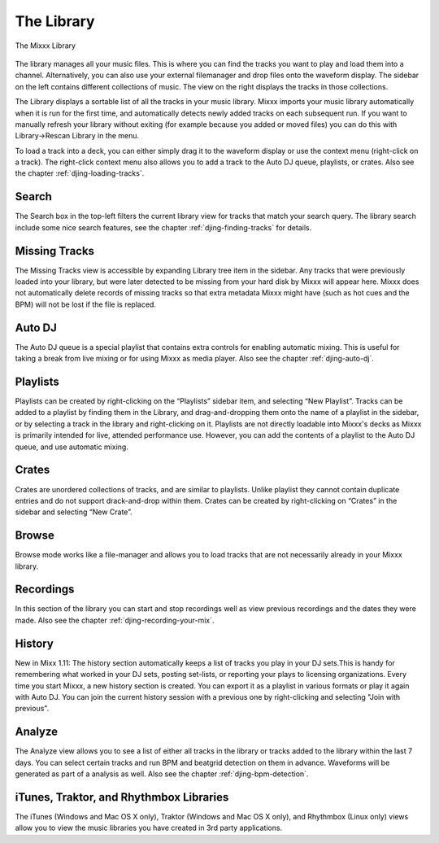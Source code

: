 The Library
***********

.. figure:: ../_static/Mixxx-1.10-Library.png
   :align: center
   :width: 100%
   :figwidth: 100%
   :alt: The Mixxx Library
   :figclass: pretty-figures

   The Mixxx Library

The library manages all your music files. This is where you can find the tracks
you want to play and load them into a channel. Alternatively, you can also use
your external filemanager and drop files onto the waveform display. The sidebar
on the left contains different collections of music. The view on the right
displays the tracks in those collections.

The Library displays a sortable list of all the tracks in your music
library. Mixxx imports your music library automatically when it is run for the
first time, and automatically detects newly added tracks on each subsequent
run. If you want to manually refresh your library without exiting (for example
because you added or moved files) you can do this with Library→Rescan Library in
the menu.

To load a track into a deck, you can either simply drag it to the waveform
display or use the context menu (right-click on a track). The right-click
context menu also allows you to add a track to the Auto DJ queue, playlists, or
crates. Also see the chapter :ref:`djing-loading-tracks`.

Search
======

The Search box in the top-left filters the current library view for tracks that match
your search query. The library search include some nice search features, see 
the chapter :ref:`djing-finding-tracks` for details.

Missing Tracks
==============

The Missing Tracks view is accessible by expanding Library tree item in the
sidebar. Any tracks that were previously loaded into your library, but were later
detected to be missing from your hard disk by Mixxx will appear here. Mixxx does
not automatically delete records of missing tracks so that extra metadata Mixxx
might have (such as hot cues and the BPM) will not be lost if the file is
replaced.

Auto DJ
=======

The Auto DJ queue is a special playlist that contains extra controls for
enabling automatic mixing. This is useful for taking a break from live mixing 
or for using Mixxx as media player. Also see the chapter :ref:`djing-auto-dj`.

Playlists
=========

Playlists can be created by right-clicking on the “Playlists” sidebar item, and
selecting “New Playlist”. Tracks can be added to a playlist by finding them in
the Library, and drag-and-dropping them onto the name of a playlist in the
sidebar, or by selecting a track in the library and right-clicking on
it. Playlists are not directly loadable into Mixxx's decks as Mixxx is
primarily intended for live, attended performance use. However, you can add the
contents of a playlist to the Auto DJ queue, and use automatic mixing.

Crates
======

Crates are unordered collections of tracks, and are similar to playlists. Unlike
playlist they cannot contain duplicate entries and do not support drack-and-drop
within them. Crates can be created by right-clicking on “Crates” in the sidebar
and selecting “New Crate”.

Browse
======

Browse mode works like a file-manager and allows you to load tracks that are not
necessarily already in your Mixxx library.

Recordings
==========

In this section of the library you can start and stop recordings well as view
previous recordings and the dates they were made. Also see the chapter 
:ref:`djing-recording-your-mix`.

History
=======

New in Mixx 1.11: The history section automatically keeps a list of tracks you 
play in your DJ sets.This is handy for remembering what worked in your DJ sets, 
posting set-lists, or reporting your plays to licensing organizations. Every time 
you start Mixxx, a new history section is created. You can export it as a playlist 
in various formats or play it again with Auto DJ. You can join the current history 
session with a previous one by right-clicking and selecting "Join with previous".

Analyze
=======

The Analyze view allows you to see a list of either all tracks in the library or 
tracks added to the library within the last 7 days. You can select certain tracks 
and run BPM and beatgrid detection on them in advance. Waveforms will be generated 
as part of a analysis as well. Also see the chapter :ref:`djing-bpm-detection`.

iTunes, Traktor, and Rhythmbox Libraries
========================================

The iTunes (Windows and Mac OS X only), Traktor (Windows and Mac OS X only), and
Rhythmbox (Linux only) views allow you to view the music libraries you have
created in 3rd party applications.
